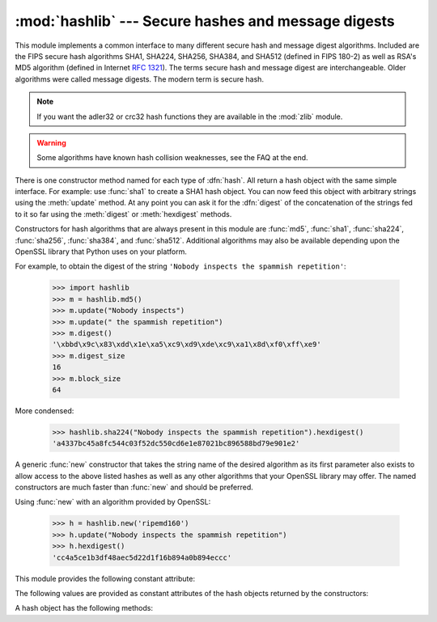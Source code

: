 
:mod:`hashlib` --- Secure hashes and message digests
====================================================

.. module:: hashlib
   :synopsis: Secure hash and message digest algorithms.
.. moduleauthor:: Gregory P. Smith <greg@krypto.org>
.. sectionauthor:: Gregory P. Smith <greg@krypto.org>


.. versionadded:: 2.5

.. index::
   single: message digest, MD5
   single: secure hash algorithm, SHA1, SHA224, SHA256, SHA384, SHA512

This module implements a common interface to many different secure hash and
message digest algorithms.  Included are the FIPS secure hash algorithms SHA1,
SHA224, SHA256, SHA384, and SHA512 (defined in FIPS 180-2) as well as RSA's MD5
algorithm (defined in Internet :rfc:`1321`). The terms secure hash and message
digest are interchangeable.  Older algorithms were called message digests.  The
modern term is secure hash.

.. note::
   If you want the adler32 or crc32 hash functions they are available in
   the :mod:`zlib` module.

.. warning::

   Some algorithms have known hash collision weaknesses, see the FAQ at the end.

There is one constructor method named for each type of :dfn:`hash`.  All return
a hash object with the same simple interface. For example: use :func:`sha1` to
create a SHA1 hash object. You can now feed this object with arbitrary strings
using the :meth:`update` method.  At any point you can ask it for the
:dfn:`digest` of the concatenation of the strings fed to it so far using the
:meth:`digest` or :meth:`hexdigest` methods.

.. index:: single: OpenSSL; (use in module hashlib)

Constructors for hash algorithms that are always present in this module are
:func:`md5`, :func:`sha1`, :func:`sha224`, :func:`sha256`, :func:`sha384`, and
:func:`sha512`.  Additional algorithms may also be available depending upon the
OpenSSL library that Python uses on your platform.

For example, to obtain the digest of the string ``'Nobody inspects the spammish
repetition'``:

   >>> import hashlib
   >>> m = hashlib.md5()
   >>> m.update("Nobody inspects")
   >>> m.update(" the spammish repetition")
   >>> m.digest()
   '\xbbd\x9c\x83\xdd\x1e\xa5\xc9\xd9\xde\xc9\xa1\x8d\xf0\xff\xe9'
   >>> m.digest_size
   16
   >>> m.block_size
   64

More condensed:

   >>> hashlib.sha224("Nobody inspects the spammish repetition").hexdigest()
   'a4337bc45a8fc544c03f52dc550cd6e1e87021bc896588bd79e901e2'

A generic :func:`new` constructor that takes the string name of the desired
algorithm as its first parameter also exists to allow access to the above listed
hashes as well as any other algorithms that your OpenSSL library may offer.  The
named constructors are much faster than :func:`new` and should be preferred.

Using :func:`new` with an algorithm provided by OpenSSL:

   >>> h = hashlib.new('ripemd160')
   >>> h.update("Nobody inspects the spammish repetition")
   >>> h.hexdigest()
   'cc4a5ce1b3df48aec5d22d1f16b894a0b894eccc'

This module provides the following constant attribute:

.. data:: hashlib.algorithms

   A tuple providing the names of the hash algorithms guaranteed to be
   supported by this module.

   .. versionadded:: 2.7

The following values are provided as constant attributes of the hash objects
returned by the constructors:


.. data:: hash.digest_size

   The size of the resulting hash in bytes.

.. data:: hash.block_size

   The internal block size of the hash algorithm in bytes.

A hash object has the following methods:


.. method:: hash.update(arg)

   Update the hash object with the string *arg*.  Repeated calls are equivalent to
   a single call with the concatenation of all the arguments: ``m.update(a);
   m.update(b)`` is equivalent to ``m.update(a+b)``.

   .. versionchanged:: 2.7

      The Python GIL is released to allow other threads to run while
      hash updates on data larger than 2048 bytes is taking place when
      using hash algorithms supplied by OpenSSL.


.. method:: hash.digest()

   Return the digest of the strings passed to the :meth:`update` method so far.
   This is a string of :attr:`digest_size` bytes which may contain non-ASCII
   characters, including null bytes.


.. method:: hash.hexdigest()

   Like :meth:`digest` except the digest is returned as a string of double length,
   containing only hexadecimal digits.  This may  be used to exchange the value
   safely in email or other non-binary environments.


.. method:: hash.copy()

   Return a copy ("clone") of the hash object.  This can be used to efficiently
   compute the digests of strings that share a common initial substring.


.. seealso::

   Module :mod:`hmac`
      A module to generate message authentication codes using hashes.

   Module :mod:`base64`
      Another way to encode binary hashes for non-binary environments.

   http://csrc.nist.gov/publications/fips/fips180-2/fips180-2.pdf
      The FIPS 180-2 publication on Secure Hash Algorithms.

   http://en.wikipedia.org/wiki/Cryptographic_hash_function#Cryptographic_hash_algorithms
      Wikipedia article with information on which algorithms have known issues and
      what that means regarding their use.

